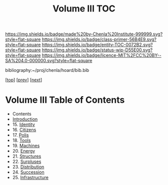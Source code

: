 #   -*- mode: org; fill-column: 60 -*-
#+STARTUP: showall
#+TITLE:   Volume III TOC

[[https://img.shields.io/badge/made%20by-Chenla%20Institute-999999.svg?style=flat-square]] 
[[https://img.shields.io/badge/class-primer-56B4E9.svg?style=flat-square]]
[[https://img.shields.io/badge/entity-TOC-0072B2.svg?style=flat-square]]
[[https://img.shields.io/badge/status-wip-D55E00.svg?style=flat-square]]
[[https://img.shields.io/badge/licence-MIT%2FCC%20BY--SA%204.0-000000.svg?style=flat-square]]

bibliography:~/proj/chenla/hoard/bib.bib

[[[../index.org][top]]] [[[../02/index.org][prev]]] [[[../04/index.org][next]]]

* Volume III Table of Contents
:PROPERTIES:
:CUSTOM_ID:
:Name:     /home/deerpig/proj/chenla/warp/03/index.org
:Created:  2018-04-18T10:07@Prek Leap (11.642600N-104.919210W)
:ID:       b9f20653-7ad7-4e9e-969e-1a9b49293e54
:VER:      577292917.106278810
:GEO:      48P-491193-1287029-15
:BXID:     proj:BUB8-7770
:Class:    primer
:Entity:   toc
:Status:   wip
:Licence:  MIT/CC BY-SA 4.0
:END:

 - Contents
 - [[./intro.org][Introduction]]
 - 15. [[./15/index.org][Identity]]
 - 16. [[./16/index.org][Citizens]]
 - 17. [[./17/index.org][Polis]]
 - 18. [[./18/index.org][Tools]]
 - 19. [[./19/index.org][Machines]]
 - 20. [[./20/index.org][Energy]]
 - 21. [[./21/index.org][Structures]]
 - 22. [[./22/index.org][Surpluses]]
 - 23. [[./23/index.org][Distribution]]
 - 24. [[./24/index.org][Succession]]
 - 25. [[./25/index.org][Infrastructure]]
